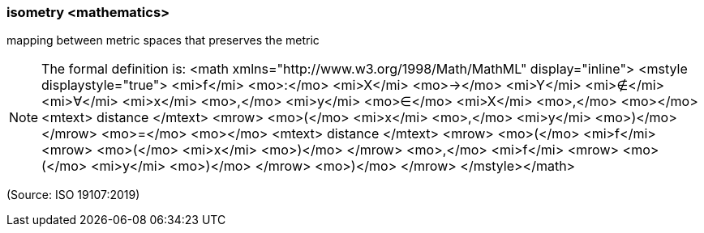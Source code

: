 === isometry <mathematics>

mapping between metric spaces that preserves the metric

NOTE: The formal definition is: <math xmlns="http://www.w3.org/1998/Math/MathML" display="inline">  <mstyle displaystyle="true">    <mi>f</mi>    <mo>&#x3a;</mo>    <mi>X</mi>    <mo>&#x2192;</mo>    <mi>Y</mi>    <mi>&#x2209;</mi>    <mi>&#x2200;</mi>    <mi>x</mi>    <mo>,</mo>    <mi>y</mi>    <mo>&#x2208;</mo>    <mi>X</mi>    <mo>,</mo>    <mo></mo>    <mtext> distance </mtext>    <mrow>      <mo>(</mo>      <mi>x</mi>      <mo>,</mo>      <mi>y</mi>      <mo>)</mo>    </mrow>    <mo>=</mo>    <mo></mo>    <mtext> distance </mtext>    <mrow>      <mo>(</mo>      <mi>f</mi>      <mrow>        <mo>(</mo>        <mi>x</mi>        <mo>)</mo>      </mrow>      <mo>,</mo>      <mi>f</mi>      <mrow>        <mo>(</mo>        <mi>y</mi>        <mo>)</mo>      </mrow>      <mo>)</mo>    </mrow>  </mstyle></math>

(Source: ISO 19107:2019)

